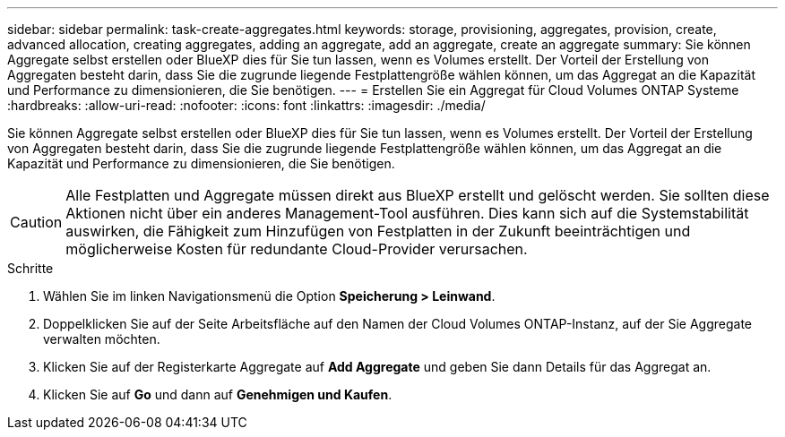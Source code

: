 ---
sidebar: sidebar 
permalink: task-create-aggregates.html 
keywords: storage, provisioning, aggregates, provision, create, advanced allocation, creating aggregates, adding an aggregate, add an aggregate, create an aggregate 
summary: Sie können Aggregate selbst erstellen oder BlueXP dies für Sie tun lassen, wenn es Volumes erstellt. Der Vorteil der Erstellung von Aggregaten besteht darin, dass Sie die zugrunde liegende Festplattengröße wählen können, um das Aggregat an die Kapazität und Performance zu dimensionieren, die Sie benötigen. 
---
= Erstellen Sie ein Aggregat für Cloud Volumes ONTAP Systeme
:hardbreaks:
:allow-uri-read: 
:nofooter: 
:icons: font
:linkattrs: 
:imagesdir: ./media/


[role="lead"]
Sie können Aggregate selbst erstellen oder BlueXP dies für Sie tun lassen, wenn es Volumes erstellt. Der Vorteil der Erstellung von Aggregaten besteht darin, dass Sie die zugrunde liegende Festplattengröße wählen können, um das Aggregat an die Kapazität und Performance zu dimensionieren, die Sie benötigen.


CAUTION: Alle Festplatten und Aggregate müssen direkt aus BlueXP erstellt und gelöscht werden. Sie sollten diese Aktionen nicht über ein anderes Management-Tool ausführen. Dies kann sich auf die Systemstabilität auswirken, die Fähigkeit zum Hinzufügen von Festplatten in der Zukunft beeinträchtigen und möglicherweise Kosten für redundante Cloud-Provider verursachen.

.Schritte
. Wählen Sie im linken Navigationsmenü die Option *Speicherung > Leinwand*.
. Doppelklicken Sie auf der Seite Arbeitsfläche auf den Namen der Cloud Volumes ONTAP-Instanz, auf der Sie Aggregate verwalten möchten.
. Klicken Sie auf der Registerkarte Aggregate auf *Add Aggregate* und geben Sie dann Details für das Aggregat an.
+
[role="tabbed-block"]
====
ifdef::aws[]

.AWS
--
** Wenn Sie aufgefordert werden, einen Festplattentyp und eine Festplattengröße auszuwählen, lesen Sie link:task-planning-your-config.html["Planen Sie Ihre Cloud Volumes ONTAP-Konfiguration in AWS"].
** Wenn Sie zur Eingabe der Kapazitätsgröße des Aggregats aufgefordert werden, erstellen Sie ein Aggregat auf einer Konfiguration, die die Elastic Volumes Funktion von Amazon EBS unterstützt. Der folgende Screenshot zeigt ein Beispiel für ein neues Aggregat, das aus gp3-Festplatten besteht.
+
image:screenshot-aggregate-size-ev.png["Ein Screenshot des Bildschirms „aggregierte Datenträger“ für eine gp3-Festplatte, in der Sie die Aggregatgröße in tib eingeben."]

+
link:concept-aws-elastic-volumes.html["Erfahren Sie mehr über den Support für Elastic Volumes"].



--
endif::aws[]

ifdef::azure[]

.Azure
--
Hilfe zu Festplattentyp und Festplattengröße finden Sie unter link:task-planning-your-config-azure.html["Planen Sie Ihre Cloud Volumes ONTAP-Konfiguration in Azure"].

--
endif::azure[]

ifdef::gcp[]

.Google Cloud
--
Hilfe zu Festplattentyp und Festplattengröße finden Sie unter link:task-planning-your-config-gcp.html["Planen Sie Ihre Cloud Volumes ONTAP-Konfiguration in Google Cloud"].

--
endif::gcp[]

====
. Klicken Sie auf *Go* und dann auf *Genehmigen und Kaufen*.

